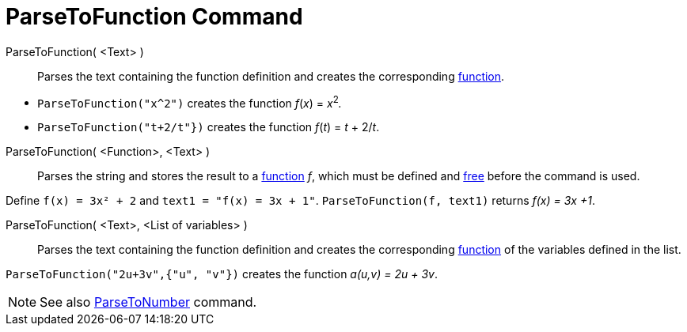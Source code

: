= ParseToFunction Command
:page-en: commands/ParseToFunction
ifdef::env-github[:imagesdir: /en/modules/ROOT/assets/images]

ParseToFunction( <Text> )::
  Parses the text containing the function definition and creates the corresponding xref:/Functions.adoc[function].

[EXAMPLE]
====

* `++ ParseToFunction("x^2")++` creates the function _f_(_x_) = __x__^2^_._
* `++ ParseToFunction("t+2/t"})++` creates the function _f_(_t_) = _t_ + 2/_t_.

====

ParseToFunction( <Function>, <Text> )::
  Parses the string and stores the result to a xref:/Functions.adoc[function] _f_, which must be defined and
  xref:/Free_Dependent_and_Auxiliary_Objects.adoc[free] before the command is used.

[EXAMPLE]
====

Define `++ f(x) = 3x² + 2++` and `++ text1 = "f(x) = 3x + 1"++`. `++ ParseToFunction(f, text1)++` returns _f(x) = 3x +1_.

====

ParseToFunction( <Text>, <List of variables> )::
  Parses the text containing the function definition and creates the corresponding xref:/Functions.adoc[function] of the
  variables defined in the list.

[EXAMPLE]
====

`++ ParseToFunction("2u+3v",{"u", "v"})++` creates the function _a(u,v) = 2u + 3v_.

====

[NOTE]
====

See also xref:/commands/ParseToNumber.adoc[ParseToNumber] command.

====
